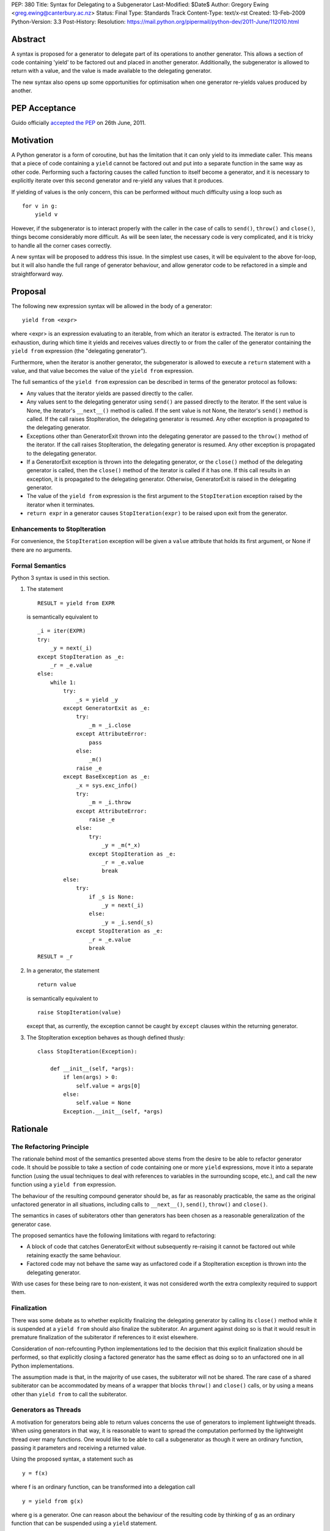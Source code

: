 PEP: 380
Title: Syntax for Delegating to a Subgenerator
Last-Modified: $Date$
Author: Gregory Ewing <greg.ewing@canterbury.ac.nz>
Status: Final
Type: Standards Track
Content-Type: text/x-rst
Created: 13-Feb-2009
Python-Version: 3.3
Post-History:
Resolution: https://mail.python.org/pipermail/python-dev/2011-June/112010.html


Abstract
========

A syntax is proposed for a generator to delegate part of its
operations to another generator.  This allows a section of code
containing 'yield' to be factored out and placed in another generator.
Additionally, the subgenerator is allowed to return with a value, and
the value is made available to the delegating generator.

The new syntax also opens up some opportunities for optimisation when
one generator re-yields values produced by another.

PEP Acceptance
==============

Guido officially `accepted the PEP`_ on 26th June, 2011.

.. _accepted the PEP: https://mail.python.org/pipermail/python-dev/2011-June/112010.html

Motivation
==========

A Python generator is a form of coroutine, but has the limitation that
it can only yield to its immediate caller.  This means that a piece of
code containing a ``yield`` cannot be factored out and put into a
separate function in the same way as other code.  Performing such a
factoring causes the called function to itself become a generator, and
it is necessary to explicitly iterate over this second generator and
re-yield any values that it produces.

If yielding of values is the only concern, this can be performed
without much difficulty using a loop such as

::

    for v in g:
        yield v

However, if the subgenerator is to interact properly with the caller
in the case of calls to ``send()``, ``throw()`` and ``close()``,
things become considerably more difficult.  As will be seen later, the
necessary code is very complicated, and it is tricky to handle all the
corner cases correctly.

A new syntax will be proposed to address this issue.  In the simplest
use cases, it will be equivalent to the above for-loop, but it will
also handle the full range of generator behaviour, and allow generator
code to be refactored in a simple and straightforward way.


Proposal
========

The following new expression syntax will be allowed in the body of a
generator:

::

    yield from <expr>

where <expr> is an expression evaluating to an iterable, from which an
iterator is extracted. The iterator is run to exhaustion, during which
time it yields and receives values directly to or from the caller of
the generator containing the ``yield from`` expression (the
"delegating generator").

Furthermore, when the iterator is another generator, the subgenerator
is allowed to execute a ``return`` statement with a value, and that
value becomes the value of the ``yield from`` expression.

The full semantics of the ``yield from`` expression can be described
in terms of the generator protocol as follows:

* Any values that the iterator yields are passed directly to the
  caller.

* Any values sent to the delegating generator using ``send()`` are
  passed directly to the iterator.  If the sent value is None, the
  iterator's ``__next__()`` method is called.  If the sent value
  is not None, the iterator's ``send()`` method is called.  If the
  call raises StopIteration, the delegating generator is resumed.
  Any other exception is propagated to the delegating generator.

* Exceptions other than GeneratorExit thrown into the delegating
  generator are passed to the ``throw()`` method of the iterator.
  If the call raises StopIteration, the delegating generator is
  resumed.  Any other exception is propagated to the delegating
  generator.

* If a GeneratorExit exception is thrown into the delegating
  generator, or the ``close()`` method of the delegating generator
  is called, then the ``close()`` method of the iterator is called
  if it has one. If this call results in an exception, it is
  propagated to the delegating generator.  Otherwise,
  GeneratorExit is raised in the delegating generator.

* The value of the ``yield from`` expression is the first argument
  to the ``StopIteration`` exception raised by the iterator when
  it terminates.

* ``return expr`` in a generator causes ``StopIteration(expr)`` to
  be raised upon exit from the generator.


Enhancements to StopIteration
-----------------------------

For convenience, the ``StopIteration`` exception will be given a
``value`` attribute that holds its first argument, or None if there
are no arguments.


Formal Semantics
----------------

Python 3 syntax is used in this section.

1. The statement ::

    RESULT = yield from EXPR

   is semantically equivalent to ::

    _i = iter(EXPR)
    try:
        _y = next(_i)
    except StopIteration as _e:
        _r = _e.value
    else:
        while 1:
            try:
                _s = yield _y
            except GeneratorExit as _e:
                try:
                    _m = _i.close
                except AttributeError:
                    pass
                else:
                    _m()
                raise _e
            except BaseException as _e:
                _x = sys.exc_info()
                try:
                    _m = _i.throw
                except AttributeError:
                    raise _e
                else:
                    try:
                        _y = _m(*_x)
                    except StopIteration as _e:
                        _r = _e.value
                        break
            else:
                try:
                    if _s is None:
                        _y = next(_i)
                    else:
                        _y = _i.send(_s)
                except StopIteration as _e:
                    _r = _e.value
                    break
    RESULT = _r


2. In a generator, the statement ::

    return value

   is semantically equivalent to ::

    raise StopIteration(value)

   except that, as currently, the exception cannot be caught by
   ``except`` clauses within the returning generator.

3. The StopIteration exception behaves as though defined thusly::

       class StopIteration(Exception):

           def __init__(self, *args):
               if len(args) > 0:
                   self.value = args[0]
               else:
                   self.value = None
               Exception.__init__(self, *args)


Rationale
=========

The Refactoring Principle
-------------------------

The rationale behind most of the semantics presented above stems from
the desire to be able to refactor generator code.  It should be
possible to take a section of code containing one or more ``yield``
expressions, move it into a separate function (using the usual
techniques to deal with references to variables in the surrounding
scope, etc.), and call the new function using a ``yield from``
expression.

The behaviour of the resulting compound generator should be, as far as
reasonably practicable, the same as the original unfactored generator
in all situations, including calls to ``__next__()``, ``send()``,
``throw()`` and ``close()``.

The semantics in cases of subiterators other than generators has been
chosen as a reasonable generalization of the generator case.

The proposed semantics have the following limitations with regard to
refactoring:

* A block of code that catches GeneratorExit without subsequently
  re-raising it cannot be factored out while retaining exactly the
  same behaviour.

* Factored code may not behave the same way as unfactored code if a
  StopIteration exception is thrown into the delegating generator.

With use cases for these being rare to non-existent, it was not
considered worth the extra complexity required to support them.


Finalization
------------

There was some debate as to whether explicitly finalizing the
delegating generator by calling its ``close()`` method while it is
suspended at a ``yield from`` should also finalize the subiterator.
An argument against doing so is that it would result in premature
finalization of the subiterator if references to it exist elsewhere.

Consideration of non-refcounting Python implementations led to the
decision that this explicit finalization should be performed, so that
explicitly closing a factored generator has the same effect as doing
so to an unfactored one in all Python implementations.

The assumption made is that, in the majority of use cases, the
subiterator will not be shared.  The rare case of a shared subiterator
can be accommodated by means of a wrapper that blocks ``throw()`` and
``close()`` calls, or by using a means other than ``yield from`` to
call the subiterator.


Generators as Threads
---------------------

A motivation for generators being able to return values concerns the
use of generators to implement lightweight threads.  When using
generators in that way, it is reasonable to want to spread the
computation performed by the lightweight thread over many functions.
One would like to be able to call a subgenerator as though it were an
ordinary function, passing it parameters and receiving a returned
value.

Using the proposed syntax, a statement such as ::

    y = f(x)

where f is an ordinary function, can be transformed into a delegation
call ::

    y = yield from g(x)

where g is a generator.  One can reason about the behaviour of the
resulting code by thinking of g as an ordinary function that can be
suspended using a ``yield`` statement.

When using generators as threads in this way, typically one is not
interested in the values being passed in or out of the yields.
However, there are use cases for this as well, where the thread is
seen as a producer or consumer of items.  The ``yield from``
expression allows the logic of the thread to be spread over as many
functions as desired, with the production or consumption of items
occurring in any subfunction, and the items are automatically routed to
or from their ultimate source or destination.

Concerning ``throw()`` and ``close()``, it is reasonable to expect
that if an exception is thrown into the thread from outside, it should
first be raised in the innermost generator where the thread is
suspended, and propagate outwards from there; and that if the thread
is terminated from outside by calling ``close()``, the chain of active
generators should be finalised from the innermost outwards.


Syntax
------

The particular syntax proposed has been chosen as suggestive of its
meaning, while not introducing any new keywords and clearly standing
out as being different from a plain ``yield``.


Optimisations
-------------

Using a specialised syntax opens up possibilities for optimisation
when there is a long chain of generators.  Such chains can arise, for
instance, when recursively traversing a tree structure.  The overhead
of passing ``__next__()`` calls and yielded values down and up the
chain can cause what ought to be an O(n) operation to become, in the
worst case, O(n\*\*2).

A possible strategy is to add a slot to generator objects to hold a
generator being delegated to.  When a ``__next__()`` or ``send()``
call is made on the generator, this slot is checked first, and if it
is nonempty, the generator that it references is resumed instead.  If
it raises StopIteration, the slot is cleared and the main generator is
resumed.

This would reduce the delegation overhead to a chain of C function
calls involving no Python code execution.  A possible enhancement
would be to traverse the whole chain of generators in a loop and
directly resume the one at the end, although the handling of
StopIteration is more complicated then.


Use of StopIteration to return values
-------------------------------------

There are a variety of ways that the return value from the generator
could be passed back.  Some alternatives include storing it as an
attribute of the generator-iterator object, or returning it as the
value of the ``close()`` call to the subgenerator.  However, the
proposed mechanism is attractive for a couple of reasons:

* Using a generalization of the StopIteration exception makes it easy
  for other kinds of iterators to participate in the protocol without
  having to grow an extra attribute or a close() method.

* It simplifies the implementation, because the point at which the
  return value from the subgenerator becomes available is the same
  point at which the exception is raised.  Delaying until any later
  time would require storing the return value somewhere.


Rejected Ideas
--------------

Some ideas were discussed but rejected.

Suggestion: There should be some way to prevent the initial call to
__next__(), or substitute it with a send() call with a specified
value, the intention being to support the use of generators wrapped so
that the initial __next__() is performed automatically.

Resolution: Outside the scope of the proposal. Such generators should
not be used with ``yield from``.

Suggestion: If closing a subiterator raises StopIteration with a
value, return that value from the ``close()`` call to the delegating
generator.

The motivation for this feature is so that the end of a stream of
values being sent to a generator can be signalled by closing the
generator.  The generator would catch GeneratorExit, finish its
computation and return a result, which would then become the return
value of the close() call.

Resolution: This usage of close() and GeneratorExit would be
incompatible with their current role as a bail-out and clean-up
mechanism.  It would require that when closing a delegating generator,
after the subgenerator is closed, the delegating generator be resumed
instead of re-raising GeneratorExit.  But this is not acceptable,
because it would fail to ensure that the delegating generator is
finalised properly in the case where close() is being called for
cleanup purposes.

Signalling the end of values to a consumer is better addressed by
other means, such as sending in a sentinel value or throwing in an
exception agreed upon by the producer and consumer.  The consumer can
then detect the sentinel or exception and respond by finishing its
computation and returning normally.  Such a scheme behaves correctly
in the presence of delegation.

Suggestion: If ``close()`` is not to return a value, then raise an
exception if StopIteration with a non-None value occurs.

Resolution: No clear reason to do so. Ignoring a return value is not
considered an error anywhere else in Python.


Criticisms
==========

Under this proposal, the value of a ``yield from`` expression would be
derived in a very different way from that of an ordinary ``yield``
expression.  This suggests that some other syntax not containing the
word ``yield`` might be more appropriate, but no acceptable
alternative has so far been proposed.  Rejected alternatives include
``call``, ``delegate`` and ``gcall``.

It has been suggested that some mechanism other than ``return`` in the
subgenerator should be used to establish the value returned by the
``yield from`` expression.  However, this would interfere with the
goal of being able to think of the subgenerator as a suspendable
function, since it would not be able to return values in the same way
as other functions.

The use of an exception to pass the return value has been criticised
as an "abuse of exceptions", without any concrete justification of
this claim.  In any case, this is only one suggested implementation;
another mechanism could be used without losing any essential features
of the proposal.

It has been suggested that a different exception, such as
GeneratorReturn, should be used instead of StopIteration to return a
value.  However, no convincing practical reason for this has been put
forward, and the addition of a ``value`` attribute to StopIteration
mitigates any difficulties in extracting a return value from a
StopIteration exception that may or may not have one.  Also, using a
different exception would mean that, unlike ordinary functions,
'return' without a value in a generator would not be equivalent to
'return None'.


Alternative Proposals
=====================

Proposals along similar lines have been made before, some using the
syntax ``yield *`` instead of ``yield from``.  While ``yield *`` is
more concise, it could be argued that it looks too similar to an
ordinary ``yield`` and the difference might be overlooked when reading
code.

To the author's knowledge, previous proposals have focused only on
yielding values, and thereby suffered from the criticism that the
two-line for-loop they replace is not sufficiently tiresome to write
to justify a new syntax.  By dealing with the full generator protocol,
this proposal provides considerably more benefit.


Additional Material
===================

Some examples of the use of the proposed syntax are available, and
also a prototype implementation based on the first optimisation
outlined above.

`Examples and Implementation`_

.. _Examples and Implementation:
   http://www.cosc.canterbury.ac.nz/greg.ewing/python/yield-from/

A version of the implementation updated for Python 3.3 is available from
tracker `issue #11682`_

.. _issue #11682:
   http://bugs.python.org/issue11682


Copyright
=========

This document has been placed in the public domain.
